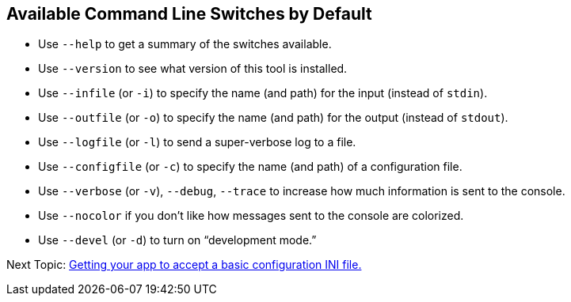 == Available Command Line Switches by Default

* Use `--help` to get a summary of the switches available.
* Use `--version` to see what version of this tool is installed.
* Use `--infile` (or `-i`) to specify the name (and path) for the input (instead of `stdin`).
* Use `--outfile` (or `-o`) to specify the name (and path) for the output (instead of `stdout`).
* Use `--logfile` (or `-l`) to send a super-verbose log to a file.
* Use `--configfile` (or `-c`) to specify the name (and path) of a configuration file.
* Use `--verbose` (or `-v`), `--debug`, `--trace` to increase how much information is sent to the console.
* Use `--nocolor` if you don't like how messages sent to the console are colorized.
* Use `--devel` (or `-d`) to turn on "`development mode.`"

Next Topic: link:/doc/HOW_TO_CONFIG_INI.adoc[Getting your app to accept a basic configuration INI file.]
